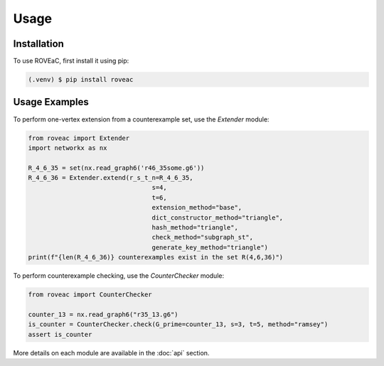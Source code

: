 Usage
=====

.. _installation:

Installation
------------

To use ROVEaC, first install it using pip:

.. code-block:: console

   (.venv) $ pip install roveac

Usage Examples
--------------

To perform one-vertex extension from a counterexample set, use the `Extender` module:

.. code-block:: python

   from roveac import Extender
   import networkx as nx

   R_4_6_35 = set(nx.read_graph6('r46_35some.g6'))
   R_4_6_36 = Extender.extend(r_s_t_n=R_4_6_35, 
                                    s=4,
                                    t=6,
                                    extension_method="base",
                                    dict_constructor_method="triangle",
                                    hash_method="triangle",
                                    check_method="subgraph_st",
                                    generate_key_method="triangle")
   print(f"{len(R_4_6_36)} counterexamples exist in the set R(4,6,36)")

To perform counterexample checking, use the `CounterChecker` module:

.. code-block:: python

   from roveac import CounterChecker

   counter_13 = nx.read_graph6("r35_13.g6")
   is_counter = CounterChecker.check(G_prime=counter_13, s=3, t=5, method="ramsey")
   assert is_counter

More details on each module are available in the :doc:`api` section.